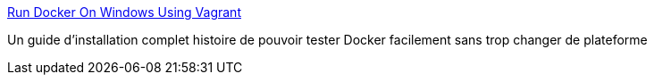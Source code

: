 :jbake-type: post
:jbake-status: published
:jbake-title: Run Docker On Windows Using Vagrant
:jbake-tags: docker,windows,virtualbox,vagrant,devops,documentation,_mois_mai,_année_2014
:jbake-date: 2014-05-07
:jbake-depth: ../
:jbake-uri: shaarli/1399451976000.adoc
:jbake-source: https://nicolas-delsaux.hd.free.fr/Shaarli?searchterm=http%3A%2F%2Fwww.slideshare.net%2Fjulienbarbier42%2Frun-docker-on-windows-using-vagrant&searchtags=docker+windows+virtualbox+vagrant+devops+documentation+_mois_mai+_ann%C3%A9e_2014
:jbake-style: shaarli

http://www.slideshare.net/julienbarbier42/run-docker-on-windows-using-vagrant[Run Docker On Windows Using Vagrant]

Un guide d'installation complet histoire de pouvoir tester Docker facilement sans trop changer de plateforme
